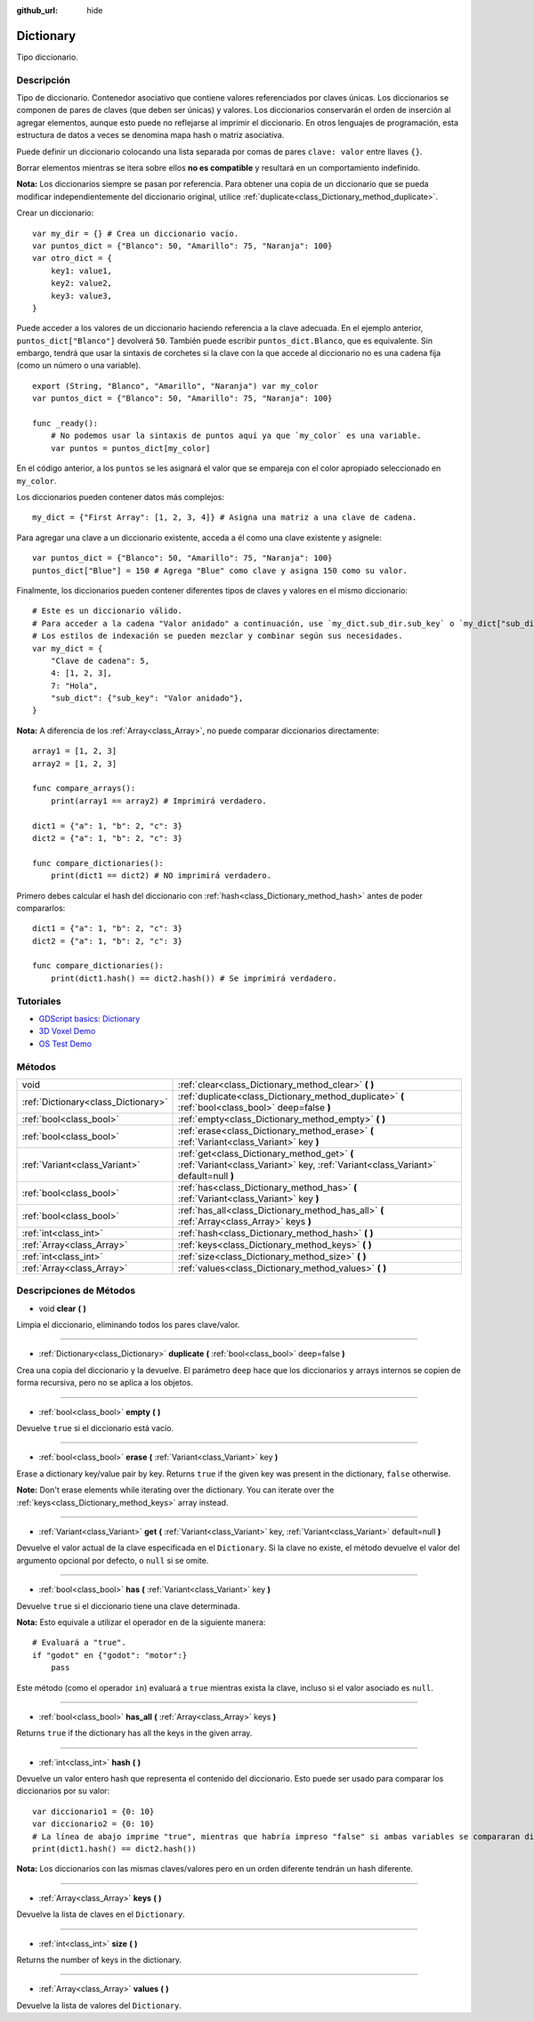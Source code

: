 :github_url: hide

.. Generated automatically by doc/tools/make_rst.py in Godot's source tree.
.. DO NOT EDIT THIS FILE, but the Dictionary.xml source instead.
.. The source is found in doc/classes or modules/<name>/doc_classes.

.. _class_Dictionary:

Dictionary
==========

Tipo diccionario.

Descripción
----------------------

Tipo de diccionario. Contenedor asociativo que contiene valores referenciados por claves únicas. Los diccionarios se componen de pares de claves (que deben ser únicas) y valores. Los diccionarios conservarán el orden de inserción al agregar elementos, aunque esto puede no reflejarse al imprimir el diccionario. En otros lenguajes de programación, esta estructura de datos a veces se denomina mapa hash o matriz asociativa. 

Puede definir un diccionario colocando una lista separada por comas de pares ``clave: valor`` entre llaves ``{}``.

Borrar elementos mientras se itera sobre ellos **no es compatible** y resultará en un comportamiento indefinido.

\ **Nota:** Los diccionarios siempre se pasan por referencia. Para obtener una copia de un diccionario que se pueda modificar independientemente del diccionario original, utilice :ref:`duplicate<class_Dictionary_method_duplicate>`.

Crear un diccionario:

::

    var my_dir = {} # Crea un diccionario vacío.
    var puntos_dict = {"Blanco": 50, "Amarillo": 75, "Naranja": 100}
    var otro_dict = {
        key1: value1,
        key2: value2,
        key3: value3,
    }

Puede acceder a los valores de un diccionario haciendo referencia a la clave adecuada. En el ejemplo anterior, ``puntos_dict["Blanco"]`` devolverá ``50``. También puede escribir ``puntos_dict.Blanco``, que es equivalente. Sin embargo, tendrá que usar la sintaxis de corchetes si la clave con la que accede al diccionario no es una cadena fija (como un número o una variable).

::

    export (String, "Blanco", "Amarillo", "Naranja") var my_color
    var puntos_dict = {"Blanco": 50, "Amarillo": 75, "Naranja": 100}
    
    func _ready():
        # No podemos usar la sintaxis de puntos aquí ya que `my_color` es una variable.
        var puntos = puntos_dict[my_color]

En el código anterior, a los ``puntos`` se les asignará el valor que se empareja con el color apropiado seleccionado en ``my_color``.

Los diccionarios pueden contener datos más complejos:

::

    my_dict = {"First Array": [1, 2, 3, 4]} # Asigna una matriz a una clave de cadena.

Para agregar una clave a un diccionario existente, acceda a él como una clave existente y asígnele:

::

    var puntos_dict = {"Blanco": 50, "Amarillo": 75, "Naranja": 100}
    puntos_dict["Blue"] = 150 # Agrega "Blue" como clave y asigna 150 como su valor.

Finalmente, los diccionarios pueden contener diferentes tipos de claves y valores en el mismo diccionario:

::

    # Este es un diccionario válido.
    # Para acceder a la cadena "Valor anidado" a continuación, use `my_dict.sub_dir.sub_key` o `my_dict["sub_dir"]["sub_key"]`.
    # Los estilos de indexación se pueden mezclar y combinar según sus necesidades.
    var my_dict = {
        "Clave de cadena": 5,
        4: [1, 2, 3],
        7: "Hola",
        "sub_dict": {"sub_key": "Valor anidado"},
    }

\ **Nota:** A diferencia de los :ref:`Array<class_Array>`, no puede comparar diccionarios directamente:

::

    array1 = [1, 2, 3]
    array2 = [1, 2, 3]
    
    func compare_arrays():
        print(array1 == array2) # Imprimirá verdadero.
    
    dict1 = {"a": 1, "b": 2, "c": 3}
    dict2 = {"a": 1, "b": 2, "c": 3}
    
    func compare_dictionaries():
        print(dict1 == dict2) # NO imprimirá verdadero.

Primero debes calcular el hash del diccionario con :ref:`hash<class_Dictionary_method_hash>` antes de poder compararlos:

::

    dict1 = {"a": 1, "b": 2, "c": 3}
    dict2 = {"a": 1, "b": 2, "c": 3}
    
    func compare_dictionaries():
        print(dict1.hash() == dict2.hash()) # Se imprimirá verdadero.

Tutoriales
--------------------

- `GDScript basics: Dictionary <../tutorials/scripting/gdscript/gdscript_basics.html#dictionary>`__

- `3D Voxel Demo <https://godotengine.org/asset-library/asset/676>`__

- `OS Test Demo <https://godotengine.org/asset-library/asset/677>`__

Métodos
--------------

+-------------------------------------+-----------------------------------------------------------------------------------------------------------------------------------+
| void                                | :ref:`clear<class_Dictionary_method_clear>` **(** **)**                                                                           |
+-------------------------------------+-----------------------------------------------------------------------------------------------------------------------------------+
| :ref:`Dictionary<class_Dictionary>` | :ref:`duplicate<class_Dictionary_method_duplicate>` **(** :ref:`bool<class_bool>` deep=false **)**                                |
+-------------------------------------+-----------------------------------------------------------------------------------------------------------------------------------+
| :ref:`bool<class_bool>`             | :ref:`empty<class_Dictionary_method_empty>` **(** **)**                                                                           |
+-------------------------------------+-----------------------------------------------------------------------------------------------------------------------------------+
| :ref:`bool<class_bool>`             | :ref:`erase<class_Dictionary_method_erase>` **(** :ref:`Variant<class_Variant>` key **)**                                         |
+-------------------------------------+-----------------------------------------------------------------------------------------------------------------------------------+
| :ref:`Variant<class_Variant>`       | :ref:`get<class_Dictionary_method_get>` **(** :ref:`Variant<class_Variant>` key, :ref:`Variant<class_Variant>` default=null **)** |
+-------------------------------------+-----------------------------------------------------------------------------------------------------------------------------------+
| :ref:`bool<class_bool>`             | :ref:`has<class_Dictionary_method_has>` **(** :ref:`Variant<class_Variant>` key **)**                                             |
+-------------------------------------+-----------------------------------------------------------------------------------------------------------------------------------+
| :ref:`bool<class_bool>`             | :ref:`has_all<class_Dictionary_method_has_all>` **(** :ref:`Array<class_Array>` keys **)**                                        |
+-------------------------------------+-----------------------------------------------------------------------------------------------------------------------------------+
| :ref:`int<class_int>`               | :ref:`hash<class_Dictionary_method_hash>` **(** **)**                                                                             |
+-------------------------------------+-----------------------------------------------------------------------------------------------------------------------------------+
| :ref:`Array<class_Array>`           | :ref:`keys<class_Dictionary_method_keys>` **(** **)**                                                                             |
+-------------------------------------+-----------------------------------------------------------------------------------------------------------------------------------+
| :ref:`int<class_int>`               | :ref:`size<class_Dictionary_method_size>` **(** **)**                                                                             |
+-------------------------------------+-----------------------------------------------------------------------------------------------------------------------------------+
| :ref:`Array<class_Array>`           | :ref:`values<class_Dictionary_method_values>` **(** **)**                                                                         |
+-------------------------------------+-----------------------------------------------------------------------------------------------------------------------------------+

Descripciones de Métodos
------------------------------------------------

.. _class_Dictionary_method_clear:

- void **clear** **(** **)**

Limpia el diccionario, eliminando todos los pares clave/valor.

----

.. _class_Dictionary_method_duplicate:

- :ref:`Dictionary<class_Dictionary>` **duplicate** **(** :ref:`bool<class_bool>` deep=false **)**

Crea una copia del diccionario y la devuelve. El parámetro ``deep`` hace que los diccionarios y arrays internos se copien de forma recursiva, pero no se aplica a los objetos.

----

.. _class_Dictionary_method_empty:

- :ref:`bool<class_bool>` **empty** **(** **)**

Devuelve ``true`` si el diccionario está vacío.

----

.. _class_Dictionary_method_erase:

- :ref:`bool<class_bool>` **erase** **(** :ref:`Variant<class_Variant>` key **)**

Erase a dictionary key/value pair by key. Returns ``true`` if the given key was present in the dictionary, ``false`` otherwise.

\ **Note:** Don't erase elements while iterating over the dictionary. You can iterate over the :ref:`keys<class_Dictionary_method_keys>` array instead.

----

.. _class_Dictionary_method_get:

- :ref:`Variant<class_Variant>` **get** **(** :ref:`Variant<class_Variant>` key, :ref:`Variant<class_Variant>` default=null **)**

Devuelve el valor actual de la clave especificada en el ``Dictionary``. Si la clave no existe, el método devuelve el valor del argumento opcional por defecto, o ``null`` si se omite.

----

.. _class_Dictionary_method_has:

- :ref:`bool<class_bool>` **has** **(** :ref:`Variant<class_Variant>` key **)**

Devuelve ``true`` si el diccionario tiene una clave determinada.

\ **Nota:** Esto equivale a utilizar el operador ``en`` de la siguiente manera:

::

    # Evaluará a "true".
    if "godot" en {"godot": "motor":}
        pass

Este método (como el operador ``in``) evaluará a ``true`` mientras exista la clave, incluso si el valor asociado es ``null``.

----

.. _class_Dictionary_method_has_all:

- :ref:`bool<class_bool>` **has_all** **(** :ref:`Array<class_Array>` keys **)**

Returns ``true`` if the dictionary has all the keys in the given array.

----

.. _class_Dictionary_method_hash:

- :ref:`int<class_int>` **hash** **(** **)**

Devuelve un valor entero hash que representa el contenido del diccionario. Esto puede ser usado para comparar los diccionarios por su valor:

::

    var diccionario1 = {0: 10}
    var diccionario2 = {0: 10}
    # La línea de abajo imprime "true", mientras que habría impreso "false" si ambas variables se compararan directamente.
    print(dict1.hash() == dict2.hash())

\ **Nota:** Los diccionarios con las mismas claves/valores pero en un orden diferente tendrán un hash diferente.

----

.. _class_Dictionary_method_keys:

- :ref:`Array<class_Array>` **keys** **(** **)**

Devuelve la lista de claves en el ``Dictionary``.

----

.. _class_Dictionary_method_size:

- :ref:`int<class_int>` **size** **(** **)**

Returns the number of keys in the dictionary.

----

.. _class_Dictionary_method_values:

- :ref:`Array<class_Array>` **values** **(** **)**

Devuelve la lista de valores del ``Dictionary``.

.. |virtual| replace:: :abbr:`virtual (This method should typically be overridden by the user to have any effect.)`
.. |const| replace:: :abbr:`const (This method has no side effects. It doesn't modify any of the instance's member variables.)`
.. |vararg| replace:: :abbr:`vararg (This method accepts any number of arguments after the ones described here.)`
